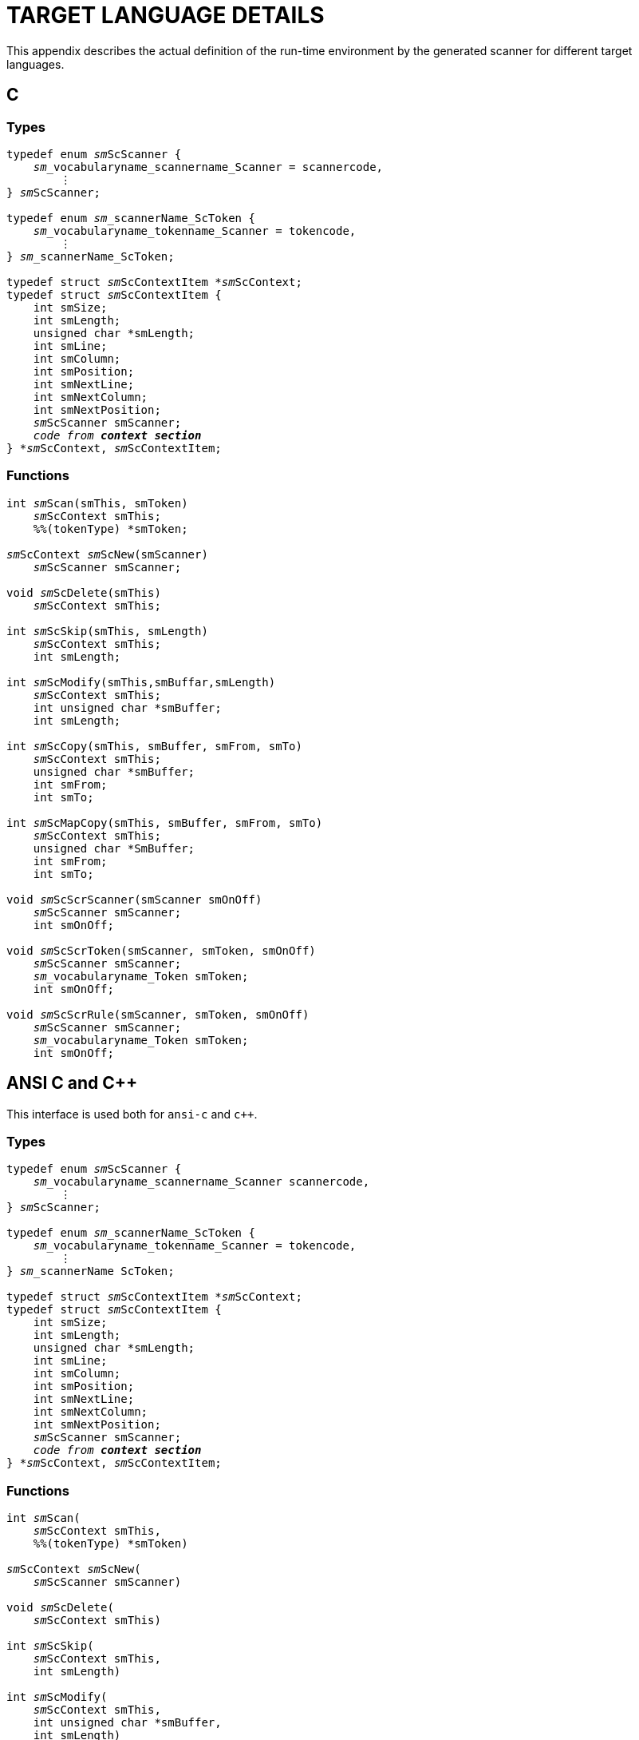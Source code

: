 // PAGE 188 -- ScannerMaker Reference Manual

[appendix]
= TARGET LANGUAGE DETAILS

This appendix describes the actual definition of the run-time environment by the generated scanner for different target languages.


== C

=== Types

// SYNTAX: ToolMaker description file + C

[subs=quotes]
------------------------------
typedef enum __sm__ScScanner {
    __sm___vocabularyname_scannername_Scanner = scannercode,
        ⋮
} __sm__ScScanner;

typedef enum __sm___scannerName_ScToken {
    __sm___vocabularyname_tokenname_Scanner = tokencode,
        ⋮
} __sm___scannerName_ScToken;

typedef struct __sm__ScContextItem *__sm__ScContext;
typedef struct __sm__ScContextItem {
    int smSize;
    int smLength;
    unsigned char *smLength;
    int smLine;
    int smColumn;
    int smPosition;
    int smNextLine;
    int smNextColumn;
    int smNextPosition;
    __sm__ScScanner smScanner;
    __code from **context section**__
} *__sm__ScContext, __sm__ScContextItem;
------------------------------

=== Functions


// SYNTAX: ToolMaker description file + C

[subs=quotes]
------------------------------
int __sm__Scan(smThis, smToken)
    __sm__ScContext smThis;
    %%(tokenType) *smToken;

__sm__ScContext __sm__ScNew(smScanner)
    __sm__ScScanner smScanner;

void __sm__ScDelete(smThis)
    __sm__ScContext smThis;

int __sm__ScSkip(smThis, smLength)
    __sm__ScContext smThis;
    int smLength;

int __sm__ScModify(smThis,smBuffar,smLength)
    __sm__ScContext smThis;
    int unsigned char *smBuffer;
    int smLength;

int __sm__ScCopy(smThis, smBuffer, smFrom, smTo)
    __sm__ScContext smThis;
    unsigned char *smBuffer;
    int smFrom;
    int smTo;

int __sm__ScMapCopy(smThis, smBuffer, smFrom, smTo)
    __sm__ScContext smThis;
    unsigned char *SmBuffer;
    int smFrom;
    int smTo;

void __sm__ScScrScanner(smScanner smOnOff)
    __sm__ScScanner smScanner;
    int smOnOff;

void __sm__ScScrToken(smScanner, smToken, smOnOff)
    __sm__ScScanner smScanner;
    __sm___vocabularyname_Token smToken;
    int smOnOff;

void __sm__ScScrRule(smScanner, smToken, smOnOff)
    __sm__ScScanner smScanner;
    __sm___vocabularyname_Token smToken;
    int smOnOff;
------------------------------


== ANSI C and C++

This interface is used both for `ansi-c` and `c++`.

=== Types

// SYNTAX: ToolMaker description file + C

[subs=quotes]
------------------------------
typedef enum __sm__ScScanner {
    __sm___vocabularyname_scannername_Scanner scannercode,
        ⋮
} __sm__ScScanner;

typedef enum __sm___scannerName_ScToken {
    __sm___vocabularyname_tokenname_Scanner = tokencode,
        ⋮
} __sm___scannerName ScToken;

typedef struct __sm__ScContextItem *__sm__ScContext;
typedef struct __sm__ScContextItem {
    int smSize;
    int smLength;
    unsigned char *smLength;
    int smLine;
    int smColumn;
    int smPosition;
    int smNextLine;
    int smNextColumn;
    int smNextPosition;
    __sm__ScScanner smScanner;
    __code from **context section**__
} *__sm__ScContext, __sm__ScContextItem;
------------------------------


=== Functions

// PAGE 189

// SYNTAX: ToolMaker description file + C

[subs=quotes]
------------------------------
int __sm__Scan(
    __sm__ScContext smThis,
    %%(tokenType) *smToken)

__sm__ScContext __sm__ScNew(
    __sm__ScScanner smScanner)

void __sm__ScDelete(
    __sm__ScContext smThis)

int __sm__ScSkip(
    __sm__ScContext smThis,
    int smLength)

int __sm__ScModify(
    __sm__ScContext smThis,
    int unsigned char *smBuffer,
    int smLength)

int __sm__ScCopy(
    __sm__ScContext smThis,
    unsigned char *smBuffer,
    int smFrom,
    int smTo)

int __sm__ScMapCopy(
    __sm__ScContext smThis,
    unsigned char *smBuffer,
    int smFrom,
    int smTo)

void __sm__ScScrScanner(
    __sm__ScScanner smScanner,
    int smOnOff)

void __sm__ScScrToken(
    __sm__ScScanner smScanner,
    __sm___vocabularyname_Token smToken,
    int smOnOff)

void __sm__ScScrRule(
    __sm__ScScanner smScanner,
    __sm___vocabularyname_Token smToken,
    int smOnOff)
------------------------------


== Object-Oriented C++ (Proposal)

This is a suggestion how an object-oriented C++ interface may look like.
Currently there exist no such interface.
C++ users should use the `ansi-c` interface to generate source code compilable with C++ compilers.


=== Types

// PAGE 190

// SYNTAX: ToolMaker description file + C

[subs=quotes]
------------------------------
typedef enum __sm__ScScanner {
    __sm___vocabularyname_scannername_Scanner scannercode,
        ⋮
} __sm__ScScanner;

typedef enum __sm___scannerName_ScToken (
    __sm___vocabularyname_tokenname Scanner = tokencode,
        ⋮
} __sm___scannerName_ScToken;

class __sm__ScContextItem {
public:
    int smSize;
    int smLength;
    unsigned char *smLength;
    int smLine;
    int smColumn;
    int smPosition;
    int smNextLine;
    int smNextColumn;
    int smNextPosition;
    __sm__ScScanner smScanner;
public:
    int __sm__Scan(
        %%(tokenType) *smToken);
    __sm__ScContext(
        __sm__ScScanner smScanner);
    ~__sm__ScContext();
    int __sm__ScSkip(
        int smLength);
    int __sm__ScModify(
        unsigned char *smBuffer,
        int smLength);
    int __sm__ScCopy(
        unsigned char *smBuffer,
        int smFrom,
        int smTo);
    int __sm__ScMapCopy(
        unsigned char *smBuffer,
        int smFrom,
        int smTo);
    __declarations from **context section**__
};

void __sm__ScScrScanner(
    __sm__ScScanner smScanner,
    int smOnOff)

void __sm__ScScrToken(
    __sm__ScScanner smScanner,
    __sm___vocabularyname_Token smToken,
    int smOnOff)

void __sm__ScScrRUle(
    __sm__ScScanner smScanner,
    __sm___vocabularyname_Token smToken,
    int smOnOff)
------------------------------

// PAGE 192
